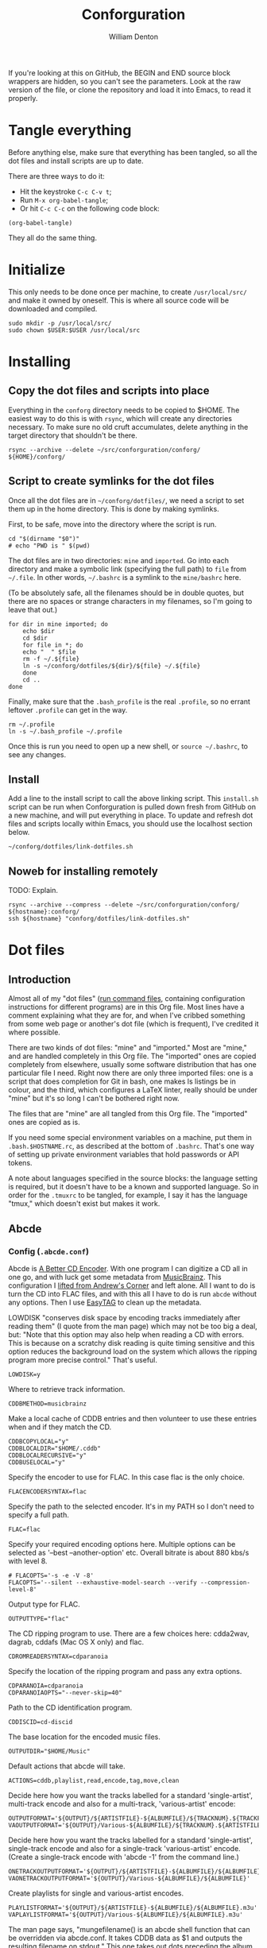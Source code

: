 #+TITLE: Conforguration
#+AUTHOR: William Denton
#+EMAIL: wtd@pobox.com

#+STARTUP: content entitiespretty inlineimages
#+OPTIONS: toc:nil ^:nil

# These variables are hardcoded now.  Could maybe abstract them out later.
# +PROPERTY: header-args :var script_dir="conforguration_scripts" :var dotfiles_dir="dotfiles"

If you're looking at this on GitHub, the BEGIN and END source block wrappers are hidden, so you can't see the parameters.  Look at the raw version of the file, or clone the repository and load it into Emacs, to read it properly.

* Tangle everything

Before anything else, make sure that everything has been tangled, so all the dot files and install scripts are up to date.

There are three ways to do it:

+ Hit the keystroke =C-c C-v t=;
+ Run =M-x org-babel-tangle=;
+ Or hit =C-c C-c= on the following code block:

#+begin_src elisp :results silent
(org-babel-tangle)
#+end_src
They all do the same thing.

* Initialize

This only needs to be done once per machine, to create =/usr/local/src/= and make it owned by oneself.  This is where all source code will be downloaded and compiled.

#+begin_src shell :tangle conforg/scripts/initialize.sh :shebang "#!/bin/bash"
sudo mkdir -p /usr/local/src/
sudo chown $USER:$USER /usr/local/src
#+end_src

* Installing

** Copy the dot files and scripts into place

Everything in the =conforg= directory needs to be copied to $HOME.  The easiest way to do this is with =rsync=, which will create any directories necessary.  To make sure no old cruft accumulates, delete anything in the target directory that shouldn't be there.

#+begin_src shell :tangle install/install.sh :shebang "#!/bin/bash"
rsync --archive --delete ~/src/conforguration/conforg/ ${HOME}/conforg/
#+end_src

#+RESULTS:

** Script to create symlinks for the dot files

Once all the dot files are in =~/conforg/dotfiles/=, we need a script to set them up in the home directory.  This is done by making symlinks.

First, to be safe, move into the directory where the script is run.

#+begin_src shell :tangle conforg/dotfiles/link-dotfiles.sh :shebang "#!/bin/bash" :eval no
cd "$(dirname "$0")"
# echo "PWD is " $(pwd)
#+end_src

The dot files are in two directories:  =mine= and =imported=.  Go into each directory and make a symbolic link (specifying the full path) to =file= from =~/.file=.  In other words, =~/.bashrc= is a symlink to the =mine/bashrc= here.

(To be absolutely safe, all the filenames should be in double quotes, but there are no spaces or strange characters in my filenames, so I'm going to leave that out.)

#+begin_src shell :tangle conforg/dotfiles/link-dotfiles.sh :shebang "#!/bin/bash" :eval no
for dir in mine imported; do
    echo $dir
    cd $dir
    for file in *; do
	echo "  " $file
	rm -f ~/.${file}
	ln -s ~/conforg/dotfiles/${dir}/${file} ~/.${file}
    done
    cd ..
done
#+end_src

Finally, make sure that the =.bash_profile= is the real =.profile=, so no errant leftover =.profile= can get in the way.

#+begin_src shell :tangle conforg/dotfiles/link-dotfiles.sh :shebang "#!/bin/bash" :eval no
rm ~/.profile
ln -s ~/.bash_profile ~/.profile
#+end_src

Once this is run you need to open up a new shell, or =source ~/.bashrc=, to see any changes.

** Install

Add a line to the install script to call the above linking script.  This =install.sh= script can be run when Conforguration is pulled down fresh from GitHub on a new machine, and will put everything in place.  To update and refresh dot files and scripts locally within Emacs, you should use the localhost section below.

#+begin_src shell :tangle install/install.sh
~/conforg/dotfiles/link-dotfiles.sh
#+end_src

** Noweb for installing remotely

TODO:  Explain.

#+NAME: install-conforg-remotely
#+begin_src shell
rsync --archive --compress --delete ~/src/conforguration/conforg/ ${hostname}:conforg/
ssh ${hostname} "conforg/dotfiles/link-dotfiles.sh"
#+end_src

* Dot files

** Introduction

Almost all of my "dot files" ([[https://en.wikipedia.org/wiki/Run_commands][run command files]], containing configuration instructions for different programs) are in this Org file.  Most lines have a comment explaining what they are for, and when I've cribbed something from some web page or another's dot file (which is frequent), I've credited it where possible.

There are two kinds of dot files: "mine" and "imported."  Most are "mine," and are handled completely in this Org file.  The "imported" ones are copied completely from elsewhere, usually some software distribution that has one particular file I need.  Right now there are only three imported files:  one is a script that does completion for Git in bash, one makes ls listings be in colour, and the third, which configures a LaTeX linter, really should be under "mine" but it's so long I can't be bothered right now.

The files that are "mine" are all tangled from this Org file.  The "imported" ones are copied as is.

If you need some special environment variables on a machine, put them in ~.bash.$HOSTNAME.rc~, as described at the bottom of ~.bashrc~.  That's one way of setting up private environment variables that hold passwords or API tokens.

A note about languages specified in the source blocks:  the language setting is required, but it doesn't have to be a known and supported language.  So in order for the =.tmuxrc= to be tangled, for example, I say it has the language "tmux," which doesn't exist but makes it work.

** Abcde

*** Config (=.abcde.conf=)
:PROPERTIES:
:header-args: :tangle conforg/dotfiles/mine/abcde.conf
:END:

Abcde is [[https://abcde.einval.com/wiki/][A Better CD Encoder]].  With one program I can digitize a CD all in one go, and with luck get some metadata from [[https://musicbrainz.org/][MusicBrainz]].  This configuration I [[https://www.andrews-corner.org/abcde/][lifted from Andrew's Corner]] and left alone.  All I want to do is turn the CD into FLAC files, and with this all I have to do is run =abcde= without any options.  Then I use [[https://wiki.gnome.org/Apps/EasyTAG][EasyTAG]] to clean up the metadata.

LOWDISK "conserves disk space by encoding tracks immediately after reading them" (I quote from the man page) which may not be too big a deal, but:  "Note that this option may also help when reading a CD with errors. This is because on a scratchy disk reading is quite timing sensitive and this option reduces the background load on the system which allows the ripping program more precise control."  That's useful.

#+begin_src abcde
LOWDISK=y
#+end_src

Where to retrieve track information.

#+begin_src abcde
CDDBMETHOD=musicbrainz
#+end_src

Make a local cache of CDDB entries and then volunteer to use these entries when and if they match the CD.

#+begin_src abcde
CDDBCOPYLOCAL="y"
CDDBLOCALDIR="$HOME/.cddb"
CDDBLOCALRECURSIVE="y"
CDDBUSELOCAL="y"
#+end_src

Specify the encoder to use for FLAC. In this case flac is the only choice.

#+begin_src abcde
FLACENCODERSYNTAX=flac
#+end_src

Specify the path to the selected encoder.  It's in my PATH so I don't need to specify a full path.

#+begin_src abcde
FLAC=flac
#+end_src

Specify your required encoding options here. Multiple options can be selected as '--best --another-option' etc. Overall bitrate is about 880 kbs/s with level 8.

#+begin_src abcde
# FLACOPTS='-s -e -V -8'
FLACOPTS='--silent --exhaustive-model-search --verify --compression-level-8'
#+end_src

Output type for FLAC.

#+begin_src abcde
OUTPUTTYPE="flac"
#+end_src

The CD ripping program to use. There are a few choices here: cdda2wav, dagrab, cddafs (Mac OS X only) and flac.

#+begin_src abcde
CDROMREADERSYNTAX=cdparanoia
#+end_src

Specify the location of the ripping program and pass any extra options.

#+begin_src abcde
CDPARANOIA=cdparanoia
CDPARANOIAOPTS="--never-skip=40"
#+end_src

Path to the CD identification program.

#+begin_src abcde
CDDISCID=cd-discid
#+end_src

The base location for the encoded music files.

#+begin_src abcde
OUTPUTDIR="$HOME/Music"
#+end_src

Default actions that abcde will take.

#+begin_src abcde
ACTIONS=cddb,playlist,read,encode,tag,move,clean
#+end_src

Decide here how you want the tracks labelled for a standard 'single-artist', multi-track encode and also for a multi-track, 'various-artist' encode:

#+begin_src abcde
OUTPUTFORMAT='${OUTPUT}/${ARTISTFILE}-${ALBUMFILE}/${TRACKNUM}.${TRACKFILE}'
VAOUTPUTFORMAT='${OUTPUT}/Various-${ALBUMFILE}/${TRACKNUM}.${ARTISTFILE}-${TRACKFILE}'
#+end_src

Decide here how you want the tracks labelled for a standard 'single-artist',  single-track encode and also for a single-track 'various-artist' encode.  (Create a single-track encode with 'abcde -1' from the command line.)

#+begin_src abcde
ONETRACKOUTPUTFORMAT='${OUTPUT}/${ARTISTFILE}-${ALBUMFILE}/${ALBUMFILE}'
VAONETRACKOUTPUTFORMAT='${OUTPUT}/Various-${ALBUMFILE}/${ALBUMFILE}'
#+end_src

Create playlists for single and various-artist encodes.

#+begin_src abcde
PLAYLISTFORMAT='${OUTPUT}/${ARTISTFILE}-${ALBUMFILE}/${ALBUMFILE}.m3u'
VAPLAYLISTFORMAT='${OUTPUT}/Various-${ALBUMFILE}/${ALBUMFILE}.m3u'
#+end_src

The man page says, "mungefilename() is an abcde shell function that can be overridden via abcde.conf. It takes CDDB data as $1 and outputs the resulting filename on stdout."  This one takes out dots preceding the album name, and removes other difficult characters.

#+begin_src abcde
mungefilename ()
{
  echo "$@" | sed -e 's/^\.*//' | tr -d ":><|*/\"'?[:cntrl:]"
}
#+end_src

Use two encoders simultaneously.

#+begin_src abcde
MAXPROCS=2
#+end_src

Number tracks as 01 and 02, not 1 and 2.

#+begin_src abcde
PADTRACKS=y
#+end_src

Make output more verbose.  Most verbose is 2.

#+begin_src abcde
EXTRAVERBOSE=1
#+end_src

Add a comment?  No.

#+begin_src abcde
COMMENT=""
#+end_src

Finally, eject the CD when done.

#+begin_src abcde
EJECTCD=y
#+end_src


** Bash

My shell is [[https://www.gnu.org/software/bash/][Bash]].  I've looked at other ones, and some do fancy impressive things, but my shell needs are fairly simple.

I've forgotten the intricacies of when a =.profile= is used and how interactive and non-interactive shells handle things differently, but what I have works for me.

*** Profile (=.bash_profile=)
:PROPERTIES:
:header-args: :tangle conforg/dotfiles/mine/bash_profile
:END:

First, I set [[https://www.gnu.org/software/gettext/manual/html_node/Locale-Environment-Variables.html#Locale-Environment-Variables][locale environment variables]] to say I want to use English, specifically Canadian English.

#+begin_src shell
export LANG=en_CA.UTF-8
export LC_ALL=en_CA.UTF-8
#+end_src

If these locales aren't available---perhaps because this is running on a new machine---then I need to run these to configure it.  This is only necessary once.

#+begin_src shell :tangle no
sudo locale-gen en_CA.UTF-8
sudo update-locale LANG=en_CA.UTF-8
#+end_src

Then the =.bashrc= is processed.

#+begin_src shell
source ~/.bashrc
#+end_src

There are some settings or commands (like calling =ssh-add= for a particular host) that I use on a particular machine, and this makes that possible.  If the machine is named =dartagnan=, put commands in =~/.profile.dartagnan= (similar to the =.bashrc=) for them just to be  run in login shells there.

#+begin_src shell
if [ -f ~/.profile."$HOSTNAME" ] ; then
    . ~/.profile.$HOSTNAME
fi
#+end_src

*** Config (=.bashrc=)
:PROPERTIES:
:header-args: :tangle conforg/dotfiles/mine/bashrc
:END:

**** File permissions

Set the default "user file-created mask" to 022, so that by default regular files are created 644 (=-rw-r--r--=) and executables 755 (=-rwxr-xr-x=)

#+begin_src shell
umask 022
#+end_src

**** Editing

My preferred editor is Emacs (of course) but I define these so that if someone pops up an editor it doesn't use vi.

#+begin_src shell
export EDITOR=nano
export VISUAL=nano
#+end_src

**** Web

The only thing I ever use that pays attention to =WWW_HOME= is lynx, I think, but [[https://duckduckgo.com/][DuckDuckGo]] is a good default first page to load if something is going to try.

#+begin_src shell
export WWW_HOME=https://duckduckgo.com/
#+end_src

**** History

Don't put duplicate lines or lines starting with space in the history.

#+begin_src shell
HISTCONTROL=ignoreboth
#+end_src

The commands listed here will be ignored by history.  If I run =cd= and then hit <up>, =cd= doesn't reappear.

#+begin_src shell
HISTIGNORE="cd:df:pwd:[bf]g:exit:history"
#+end_src

Set the number of commands to remember, and the file size of =.bash_history=.

#+begin_src shell
HISTSIZE=10000
HISTFILESIZE=1000000
#+end_src

Append to the history file, don't overwrite it.

#+begin_src shell
shopt -s histappend
#+end_src

Append and reload the history after each command, so the full history is available in all shells simultaneously.  But watch out!  If I'm being active in different shells at the same time then I need to be careful about which command reappears with <up>.

#+begin_src shell
PROMPT_COMMAND="history -a; history -n"
#+end_src

**** Terminals

Check the terminal window size after each command and, if necessary, update the values of LINES and COLUMNS.

#+begin_src shell
shopt -s checkwinsize
#+end_src

Puts wtd@hostname (or whatever) in the title bar of the terminal window.  For it to change when you login to another machine, it needs to be in your =.bashrc= there too.  Very handy when using tabs.

#+begin_src shell
if [ "$TERM" = 'xterm' ] || [ "$TERM" = 'rxvt' ] || [ "$TERM" = 'xterm-256color' ]
then
    export PROMPT_COMMAND='echo -ne "\033]2;"`whoami`@`hostname -s`"\007"'
fi
#+end_src

**** Solarized theme

Apply a [[https://ethanschoonover.com/solarized/][Solarized]] theme to color ls listings.  Taken from [[https://github.com/seebi/dircolors-solarized][dircolors-solarized]].  I'm using =dircolors.ansi-dark=.

#+begin_src shell
if command -v dircolors > /dev/null 2>&1
then
    eval "$(dircolors ~/.dircolors.ansi-dark)"
fi
#+end_src
# Also use solarized theme in GNOME terminal
# See https://github.com/sigurdga/gnome-terminal-colors-solarized

**** Prompt

The [[https://xta.github.io/HalloweenBash/][Bash Profile Generator]] is very useful here.  For colours, see also [[https://tldp.org/HOWTO/Bash-Prompt-HOWTO/x329.html][the colours section]] from this ancient [[https://tldp.org/HOWTO/Bash-Prompt-HOWTO/][Bash Prompt HOWTO]].

First, set a bunch of colours, some of which I don't use.

#+begin_src shell
RED="\[\033[0;31m\]"
# LIGHT_RED="\[\033[1;31m\]"
# YELLOW="\[\033[1;33m\]"
GREEN="\[\033[0;32m\]"
# LIGHT_GREEN="\[\033[1;32m\]"
# CYAN="\[\033[0;36m\]"
# LIGHT_CYAN="\[\033[1;36m\]"
BLUE="\[\033[0;34m\]"
# LIGHT_BLUE="\[\033[1;34m\]"
PURPLE="\[\033[0;35m\]"
OCHRE="\e[38;2;204;119;34m\]" ## RGB (204, 119, 34), see https://stackoverflow.com/a/26665998

# WHITE='\e[0;37m'
# LIGHT_GRAY="\[\033[0;37m\]"
# GRAY="\[\033[1;30m\]"
# BLACK="\[\033[0;30m\]"

NO_COLOUR="\[\033[0m\]"
#+end_src

I use a blue prompt on my home machine(s), green on my hosted shell server, and red elsewhere.

#+begin_src shell
case $HOSTNAME in
    marcus)
	PROMPT_COLOUR=$BLUE
	;;
    shell3)
	PROMPT_COLOUR=$GREEN
	;;
    ochre)
	PROMPT_COLOUR=$OCHRE
	;;
    ,*)
	PROMPT_COLOUR=$RED
esac
#+end_src

Root is purple.

#+begin_src shell
if [[ ${EUID} == 0 ]] ; then
    PROMPT_COLOUR=$PURPLE
fi
#+end_src

Now I can define the actual prompt.  Note that =\$= is # if root, $ otherwise; it needs to be escaped.

First a prompt I don't use, but it's good to keep as a reference.

#+begin_example
┌─[07:47 PM]─[wtd@marcus:~]
└─> $
#+end_example

#+begin_src shell :tangle no
export PS1="\342\224\214\342\224\200[\@]\342\224\200[\u@\h:\w]\n\342\224\224\342\224\200> \\$ "
#+end_example

Then the prompt I was using until I move this into Org.

#+begin_example
┌─[marcus]─[~/src/conforguration/dotfiles]
└─> $
#+end_example

#+begin_src shell :tangle no
PS1="\342\224\214\342\224\200[\h]\342\224\200[\w]\n\342\224\224\342\224\200> \\$ "
#+end_src

I simplified it a bit and discovered I can use Unicode characters instead of those ugly escape characters!

#+begin_example
┌─[marcus]─[~/src/conforguration/dotfiles]
└─$
#+end_example

#+begin_src shell
PROMPT="┌─[\h]─[\w]\n└─\\$ "
#+end_src

Set the prompt to be the colour I want.

#+begin_src shell
PS1="${PROMPT_COLOUR}${PROMPT}${NO_COLOUR}"
#+end_src

Glue the prompt to always go to the first column ([[https://jonisalonen.com/2012/your-bash-prompt-needs-this/][source]]).

#+begin_src shell
PS1="\[\033[G\]$PS1"
#+end_src

If I'm in a dumb terminal (when does that happen?) then use a very basic prompt.

#+begin_src shell
if [[ "$TERM" == "dumb" ]] ; then
    PS1="$ "
fi
#+end_src

Do I ever see a secondary prompt?  I'm not sure.

#+begin_src shell
PS2="${PROMPT_COLOUR}\342\224\224> ${NO_COLOUR}"
#+end_src

**** Key remapping

I used to need to remap some keys on my Lenovo X240, but whatever the problem was, I figured it out some other way, so this isn't needed.

#+begin_src shell :tangle no
if [ -f ~/.Xmodmap ]; then
    xmodmap ~/.Xmodmap
fi
#+end_src

**** Command aliases

Use colours when grepping.

#+begin_src shell
export GREP_COLORS='mt=1;37;44'
alias grep='grep --color=auto'
#+end_src

Call up LibreOffice with just =o file=.

#+begin_src shell
alias o='libreoffice'
#+end_src

Open up [[https://alpine.x10host.com/][Alpine]] and go right to the inbox.

#+begin_src shell
alias pi='alpine -i'
#+end_src

Be polite.

#+begin_src shell
alias please='sudo'
#+end_src

In case =rm -i= is set system-wide.

#+begin_src shell
alias rm="rm"
#+end_src

Always preserve timestamps when using =scp=.

#+begin_src shell
alias scp="scp -p"
#+end_src

Get the weather with [[https://github.com/chubin/wttr.in][wttr.in]].

#+begin_src shell
alias ww="curl https://wttr.in/yyz"
#+end_src

Open any file in the default application with just =x file=.

#+begin_src shell
alias x='xdg-open'
#+end_src

Don't show snaps in =df= listings.  They use a particular file system, which can be excluded.

#+begin_src shell
alias df='df -x "squashfs"'
#+end_src

**** ls

Count in proper kilobytes.

#+begin_src shell
export BLOCKSIZE=1024
#+end_src

Generally I'm on Linux machines, but if I'm on a FreeBSD box it has a different ls with different options, so I need to use a different alias to get colours.

On the Linux boxes:

+ classify: "append indicator (one of */=>@|) to entries" (to indicate directories, symlinks, etc.)
+ color: make the output in color (always)
+ quoting-style: show filenames as they are, so =File One.txt=, not ='File One.txt'= or =File\ One.txt=.  I'll put things in quotes if needed.

#+begin_src shell
if [[ $(uname) == "FreeBSD" ]] ; then
    alias ls='ls -F -G'
else # Presumably Linux
    alias ls='ls --classify --color --quoting-style=literal'
fi
#+end_src

Various short forms so I never have to actually type both letters of =ls=.

#+begin_src shell
alias l='ls'
alias la='l --all'
alias ll='l -l'
alias lla='l -l --all'
alias lsort='l -l -S --reverse'
#+end_src

**** w

Make =w= columns wider (very useful for hostnames).

#+begin_src shell
export PROCPS_FROMLEN=40
export PROCPS_USERLEN=12
#+end_src

**** More or less

I always want to use =less=, but I'm used to typing =more=.

#+begin_src shell
alias more='less'
alias mroe='more'
export PAGER=less
#+end_src

There is no =.lessrc=, so settings go in the =LESS= environment variable.  ([[https://www.topbug.net/blog/2016/09/27/make-gnu-less-more-powerful/][Source]].)

+ quit-if-one-screen:  if it all fits on screen, just show it and quit
+ ignore-case:  search are case-insensitive unless a capital letter is used
+ status-column:  show matches or where paging happened
+ LONG_PROMPT:  more verbose prompt
+ RAW-CONTROL-CHARS:  pass through raw ANSI colour escape sequences so colourizing can work
+ HILITE-UNREAD:  indicate first unread line after scrolling
+ tabs=4:  show a tab as four spaces
+ no-init:  don't clear screen after exiting; quit-if-one-screen needs this to be set
+ window=-4:  scroll by window size minus 4 lines, so there's overlap when scrolling

Pass through raw ANSI colour escape sequences.  In other words, make colourizing work.

#+begin_src shell
export LESS='--quit-if-one-screen --ignore-case --status-column --LONG-PROMPT --RAW-CONTROL-CHARS --HILITE-UNREAD --tabs=4 --no-init --window=-4'
#+end_src

=Lessfile= lets =less= open up tarred and gzipped files and so on and show what's inside.  If it's not installed, fall back to a script I wrote myself (see Lessfilter section below).

#+begin_src shell
if command -v lessfile > /dev/null 2>&1; then
    eval "$(lessfile)"
    # This sets LESSOPEN and will pick up on ~/.lessfilter.
else
    # Fall back to do the best we can.
    export LESSOPEN="| ~/.lessfilter %s"
fi
#+end_src

If any syntax highlighters are available, use them.  =Pygmentize= does more, but =source-highlight= is still good.

#+begin_src shell
if command -v pygmentize > /dev/null 2>&1; then
    export LESSCOLOURIZER="pygmentize -f terminal"
elif command -v source-highlight > /dev/null 2>&1; then
    export LESSCOLOURIZER="source-highlight --failsafe --infer-lang -f esc --style-file=esc.style -i"
fi
#+end_src

**** Small functions and helpers

Pretty-print directory tree.  I never use this, but it could be useful as a reference.

#+begin_src shell
function tree() {
    find "${1:-.}" -type d -print | sed -e 's:[ ]*/:|____:g;s:____|: |:g'
}
#+end_src

Set an "alert" alias for long running commands.  Use like this: =sleep 10; alert=.

#+begin_src shell
alias alert='notify-send --urgency=low -i "$([ $? = 0 ] && echo terminal || echo error)" "$(history|tail -n1|sed -e '\''s/^\s*[0-9]\+\s*//;s/[;&|]\s*alert$//'\'')"'
#+end_src

Swap file $1 with $2.

#+begin_src shell
function swap() {
    local TMPFILE=tmp.$$
    mv "$1" $TMPFILE
    mv "$2" "$1"
    mv $TMPFILE "$2"
}
#+end_src

Handy way to watch a file grow

#+begin_src shell
function monitor() {
    while true ; do
	clear
	tail "$1"
	sleep 10
    done
}
#+end_src

"| order" is very handy for counting duplicated lines in a file or listing.

#+begin_src shell
function order() {
    sort | uniq -c | sort -rn
}
#+end_src

Wipe all metadata from one or more images.

#+begin_src shell
function imagewipe() {
    for FILE in "$@"; do
	exiftool -all= "$FILE"
    done
}
#+end_src

Wipe all metadata from one or more PDFs.

#+begin_src shell
function pdfwipe() {
    for FILE in "$@"; do
	exiftool -all= "$FILE"
	qpdf --linearize --replace-input "$FILE"
    done
}
#+end_src

Sum a list of numbers.

#+begin_src shell
function colsum {
    paste -s -d+ | bc --
}
#+end_src

#+begin_example
$ (echo 1; echo 3; echo 5) | colsum
9
#+end_example

Copy files from somewhere to here, preserving all metadata (timestamp and such) as is.

#+begin_src shell
function get {
    rsync --archive --progress --human-readable "$@" .
}
#+end_src

**** Completions

Git.  Can be found as part of Git source.

#+begin_src shell
source ~/.git-completion.bash
#+end_src

Bash.  Requires bash-completion package.

#+begin_src shell
if [ -f /etc/bash_completion ] && ! shopt -oq posix; then
    source /etc/bash_completion
fi
#+end_src

**** PATH

Here I build up the PATH bit by bit.  Put =/usr/local/bin= first (ahead of whatever is inherited from the system setting).

#+begin_src shell
PATH=/usr/local/bin:$PATH
#+end_src

Make sure the rootly paths are there.

#+begin_src shell
PATH=$PATH:/sbin:/usr/sbin:/usr/local/sbin
#+end_src

Emacs is run from source in =/usr/local/src/emacs=.

#+begin_src shell
PATH=/usr/local/src/emacs/src:$PATH
alias emacsclient="/usr/local/src/emacs/lib-src/emacsclient"
alias e="emacsclient --no-wait"
#+end_src

I run R from source in =/usr/local/src/R=.

#+begin_src shell
if [ -f /usr/local/src/R/R ] ; then
    PATH=/usr/local/src/R:$PATH
fi
#+end_src

Zotero needs to be [[https://www.zotero.org/support/installation][installed]] by hand.

#+begin_src shell
alias zotero="/usr/local/src/zotero/Zotero_linux-x86_64/zotero"
#+end_src

I put ircii's irc in ~/.irc/.

#+begin_src shell
PATH=$PATH:~/.irc/
#+end_src

Ruby: I use [[https://github.com/rbenv/rbenv][rbenv]] to handle Ruby.  If rbenv isn't there, it will default to the system Ruby.

#+begin_src shell
if [ -d ~/.rbenv/ ] ; then
    PATH=$HOME/.rbenv/bin:$PATH
    eval "$(rbenv init -)"
fi
#+end_src

Go (=go help gopath=).

#+begin_src shell
export GOPATH=~/.gopath
PATH=$PATH:$GOPATH/bin/
#+end_src

Pip (from Python).

#+begin_src shell
PATH=$PATH:~/.local/bin/
#+end_src

Rust.

#+begin_src shell
PATH=$PATH:~/.cargo/bin/
#+end_src

My own scripts, and finally, the current directory.

#+begin_src shell
PATH=$PATH:~/bin/:.
#+end_src

**** Local settings

There are some settings that I want just on a particular machine, and this makes that possible.  If the machine is named =dartagnan=, put machine-specific environment variables and settings in =~/.bash.dartagnan.rc=.

#+begin_src shell
if [ -f ~/.bash."$HOSTNAME".rc ] ; then
    . ~/.bash.$HOSTNAME.rc
fi
#+end_src

*** Dircolors (=dircolors.ansi-dark=) (imported)

https://github.com/seebi/dircolors-solarized/blob/master/dircolors.ansi-dark

"Solarized Color Theme for GNU ls (as setup by GNU dircolors)"

https://github.com/seebi/dircolors-solarized

Raw source:  [[https://raw.githubusercontent.com/seebi/dircolors-solarized/master/dircolors.ansi-dark][dircolors.ansi-dark]].

Imported copy: [[file:conforg/dotfiles/imported/dircolors.ansi-dark][conforg/dotfiles/imported/dircolors.ansi-dark]].

*** Logout (=.bash_logout=)
:PROPERTIES:
:header-args: :tangle conforg/dotfiles/mine/bash_logout
:END:

"When an interactive login shell exits, or a non-interactive login shell executes the exit builtin command, bash reads and executes commands
from the file =~/.bash_logout=, if it exists," says the =bash= man page.

The only command I have here is one I pasted in from I don't know where.  It clears the console when I log out, for privacy.  It's been years since I logged in through a console to run X, but who knows.

=SHLVL= is "incremented by one each time an instance of =bash= is started," so this runs if the shell being exited is not a sub-shell of another.

#+begin_src shell
if [ "$SHLVL" = 1 ]; then
    [ -x /usr/bin/clear_console ] && /usr/bin/clear_console -q
fi
#+end_src


** Git

*** Completion (imported)

https://github.com/git/git/blob/master/contrib/completion/git-completion.bash

*** Config (=.gitconfig=)
:PROPERTIES:
:header-args: :tangle conforg/dotfiles/mine/gitconfig
:END:

TODO:  Expand on what all this means.  Find a better way to handle the editor for cases where I'm on a remote server without Emacs running.

#+begin_src gitconfig
[include]
	path = ~/.gitconfig.local
[color]
	ui = auto
	pager = true
[column]
	ui = auto
[core]
	editor = emacsclient
[user]
	name = William Denton
	email = wtd@pobox.com
[push]
	default = current
[init]
  defaultBranch = main
[alias]
	hist = log --graph --abbrev-commit --decorate --date=relative --format=format:'%C(bold blue)%h%C(reset) - %C(bold green)(%ar)%C(reset) %C(white)%s%C(reset) %C(dim white)- %an%C(reset)%C(bold yellow)%d%C(reset)' --all
#+end_src

** LaTeX

*** ChkTeX (=.chktexrc=) (imported)

[[https://www.nongnu.org/chktex/][ChkTex]] is linter for LaTeX.  I think it complained about not having a configuration file when I first ran it, so I copied the default.

TODO:  did i tweak anything?  investigate.  for now, since it's so long and complicated, just leave it here.

Raw source: [[http://git.savannah.nongnu.org/cgit/chktex.git/plain/chktex/chktexrc][chktexrc]].

Imported copy: [[file:conforg/dotfiles/imported/chktexrc][conforg/dotfiles/imported/chktexrc]].

** Less

*** Lessfilter (=.lessfilter=)
:PROPERTIES:
:header-args: :tangle conforg/dotfiles/mine/lessfilter :shebang "#!/bin/bash"
:END:

See [[*More or less][More or less]] above for where this fits in to the =less= configuration.  This short script enables pre-processing of files before =less= displays them, which allows syntax highlighting and even extracting text from PDFs.  It's pretty amazing when you can run =less foo.pdf= and see what's in the PDF as plain text.

There are some requirements for this to work:

+ [[https://pygments.org/][Pygments]] (see what it can handle with =pygmentize -L lexers=)
+ [[https://www.gnu.org/software/src-highlite/][GNU source-highlight]]
+ [[https://poppler.freedesktop.org/][Poppler]] (for =pdftotext=)

To install them on Ubuntu, run this:

#+begin_src shell :tangle no
sudo apt install python-pygments source-highlight poppler-utils
#+end_src

=LESSCOLOURIZER= is defined in =.bashrc=.  It will be either =pygmentize= (preferred) or =source-highlight= (fallback, if it's installed).  Whichever is available, use it for everything except PDFs, where we use =pdftotext=.

This case statement defines which program handles which file types.  Pygmentize can handle many more than are here; this is just the ones I want.  My =.bashrc= doesn't get processed correctly, maybe because of escape sequences, so I left it out.

#+begin_src shell
if [ -v LESSCOLOURIZER ]; then
    case "$1" in
	.bash_|*.bat|*.bib|*.c|Changelog|*.diff|Gemfile|*.gemspec|*.h|*.html|*.ini|*.js|*.json|*.jsonld|\
	    Makefile|*.md|*.patch|*.php|*.pl|*.pm|*.py|Rakefile|*.rake|*.rb|*.R|*.Rprofile|*.rss|*.sh|*.sql|*.xsl|*.tex|*.toc|*.yaml|*.yml)
	    $LESSCOLOURIZER "$1" ;;
	,*.pdf)
	    if command -v pdftotext > /dev/null 2>&1 ; then pdftotext -layout "$1" -
	    else echo "No pdftotext available; try installing poppler-utils"; fi ;;
	,*)
	    # Pass through to lessfile
	    exit 1
    esac;
fi
#+end_src

Finally, if =LESSCOLOURIZER= is not set, hand off to =lessfile=.

#+begin_src shell
exit 1
#+end_src

** Nano

*** Config (=.nanorc=)
:PROPERTIES:
:header-args: :tangle conforg/dotfiles/mine/nanorc
:END:

#+begin_src nano
set fill -8
set nonewlines
set nowrap
set softwrap
set suspend
#+end_src

** R

[[https://www.r-project.org/][R]]'s web site says it "is a free software environment for statistical computing and graphics," which doesn't adequately describe how awesome it is.  I mainly use R through Emacs, but there are some settings that apply just to how R works that I want defined however R is run.

*** Rprofile (=.Rprofile=)
:PROPERTIES:
:header-args: :tangle conforg/dotfiles/mine/Rprofile
:END:

See also [[https://stackoverflow.com/q/1189759/854346][Expert R users, what's in your .Rprofile?]] from Stack Overflow.

First, hard code a nearby (to me) repo for [[https://cran.r-project.org/][CRAN]] packages.

TODO:  The mirror is also used in [[file:~/src/conforguration/conforguration.org::*Setup: R][Setup: R]] ... maybe I could put it into a bash environment variable in one place and get all the mentions from there?

#+begin_src R
r <- getOption("repos")
r["CRAN"] <- c("https://mirror.csclub.uwaterloo.ca/CRAN/")
options(repos = r)
rm(r)
#+end_src

I don't need to keep histories of everything.  I used to log everything to history files but never looked at them and discovered after a while that the directory was filled with 0-byte files.  I'll leave in the command to do that in case it's useful again one day.

#+begin_src R
Sys.setenv(R_HISTSIZE = '0')
## sink(file = paste('~/R/history/r-log-', strftime(Sys.time(), '%F %H:%M:%OS9'), sep = ''), split=T)
#+end_src

Should R automatically convert strings to factor variables in a data.frame?  No!  This is the default in 4.0 and up, but I'll leave it in for now.

#+begin_src R
options(stringsAsFactors = FALSE)
#+end_src

Override =q()= to not save by default.  Same as saying =q("no")=.

#+begin_src R
q <- function (save="no", ...) {
    quit(save=save, ...)
}
#+end_src

No menu popups:  use the console.

#+begin_src R
options(menu.graphics = FALSE)
#+end_src

Tab completion on =library()= and =require()=.

#+begin_src R
utils::rc.settings(ipck = TRUE)
#+end_src

Set the prompt?  I used to use a fancy "ℝ", but now just the default simple ">".  But I'll leave this here in case I want to go back.

#+begin_src R
## options(prompt="ℝ> ")
#+end_src

** Ruby

*** Gems (=.gemrc=)
:PROPERTIES:
:header-args: :tangle conforg/dotfiles/mine/gemrc
:END:

#+begin_src yaml
---
:verbose: true
:benchmark: false
:bulk_threshold: 1000
:update_sources: true
:backtrace: false
gem: --no-document
#+end_src

*** Pry (=.pryrc=)
:PROPERTIES:
:header-args: :tangle conforg/dotfiles/mine/pryrc
:END:

[[https://pry.github.io/][Pry]] "is a powerful alternative to the standard IRB shell for Ruby. It features syntax highlighting, a flexible plugin architecture, runtime invocation and source and documentation browsing."  See also the [[https://github.com/pry/pry/wiki/Pry-rc][pryrc documentation]].

The only setting here is to hook in [[https://github.com/awesome-print/awesome_print][awesome_print]] so that by default everything is nicely pretty-printed.

#+begin_src ruby
require "awesome_print"
AwesomePrint.pry!
#+end_src

*** Rubocop (=.rubocop.yml=)
:PROPERTIES:
:header-args: :tangle conforg/dotfiles/mine/rubocop.yml
:END:

[[https://github.com/rubocop/rubocop/][Rubocop]] "is a Ruby static code analyzer (a.k.a. linter) and code formatter."

I prefer using "double quotes" when quoting.  Everything else I leave as is.  When needed I can turn off a warning in the code itself.

#+begin_src yaml
Style/StringLiterals:
  EnforcedStyle: double_quotes
  SupportedStyles:
    - single_quotes
    - double_quotes

AllCops:
  NewCops: enable
#+end_src


** Signature

*** Personal (=.signature=)
:PROPERTIES:
:header-args: :tangle conforg/dotfiles/mine/signature
:END:

This is my personal sig.

#+begin_src text
--
William Denton
https://www.miskatonic.org/
Librarian, artist and licensed private investigator.
Toronto, Canada
#+end_src

*** Work (=.signature.work=)
:PROPERTIES:
:header-args: :tangle conforg/dotfiles/mine/signature.work
:END:

This is the sig I use at work.

#+begin_src text
William Denton <wdenton@yorku.ca> (he/him)
Associate Librarian: Scholarly Analytics / Mathematics & Statistics
York University (Toronto, Canada) https://www.library.yorku.ca/
#+end_src


** Tmux

*** Config (=.tmux.conf=)
:PROPERTIES:
:header-args: :tangle conforg/dotfiles/mine/tmux.conf
:END:

Start window numbering at 1.

#+begin_src tmux
set -g base-index 1
#+end_src

Status bar formatting.

#+begin_src tmux
set -g status-left-length 20
set -g status-left ""
set -g status-right "[Session: #S]"
set -g status-justify centre
#+end_src

Colours, taken from [[https://github.com/seebi/tmux-colors-solarized][tmux-colors-solarized]].  First, set the terminal type.

#+begin_src tmux
set -g default-terminal "screen-256color"
#+end_src

Default statusbar colors.

#+begin_src tmux
set-option -g status-bg black
set-option -g status-fg yellow
#+end_src

Pane number display.

#+begin_src tmux
set-option -g display-panes-active-colour blue
set-option -g display-panes-colour brightred
#+end_src

Clock.

#+begin_src tmux
set-window-option -g clock-mode-colour green
#+end_src
Bell.

#+begin_src tmux
set-window-option -g window-status-bell-style fg=black,bg=red
#+end_src

** X

*** XCompose (=.XCompose=)
:PROPERTIES:
:header-args: :tangle conforg/dotfiles/mine/XCompose
:END:

This allows the Compose key (for me Left-Ctrl, because I use CapLock as the Control key) to be used in Emacs.

#+begin_src XCompose
include "%L"
#+end_src

(See also this [[https://github.com/kragen/xcompose][xcompose]] project at GitHub that has a massive .XCompose file with and an enormous set of key combinations.  More than I need right now, but maybe one day.)

*** Xmodmap (=.xmodmaprc=)
:PROPERTIES:
:header-args: :tangle conforg/dotfiles/mine/xmodmaprc
:END:

Do I actually need this?  I'm not loading it in.  Is it being caught automatically?

TODO:  Try disabling it and see what happens.

#+begin_src xmodmap
keysym Home = Insert
keysym End = Insert
#+end_src

* Emacs

** Requirements

You can't build anything from source without making sure all the necessary utilities and libraries are there first.  Once done, this will never need to be run again.  (Unless the version of GCC changes, in which case a new =libgccjit-xx-dev= will be needed.  Check the current version with =gcc --version=.)  These requirements go beyond the bare minimum in order to make native compilation work (on Ubuntu 22.04).

#+begin_src shell :tangle conforg/scripts/emacs-install-requirements.sh :shebang "#!/bin/bash"
sudo apt-get build-dep emacs
sudo apt-get install libjansson-dev valgrind fonts-firacode libgccjit0 libgccjit-11-dev libgtk-3-dev
## On Linux Mint, at least, these are not installed when the above is done.  Curious.
## On other systems, it can't hurt.
sudo apt-get install texinfo libxpm-dev libjpeg-dev libgif-dev libtiff-dev libtinfo-dev
#+end_src

** Install for personal use

First get the source for Emacs and compile it.

#+begin_src shell :tangle conforg/scripts/emacs-install-personal.sh :shebang "#!/bin/bash"
cd /usr/local/src/
git clone https://git.savannah.gnu.org/git/emacs.git
cd emacs
./autogen.sh
./configure --with-pgtk && make -j 8
#+end_src

Then do the same for Org.

#+begin_src shell :tangle conforg/scripts/emacs-install-personal.sh :shebang "#!/bin/bash"
cd /usr/local/src/
git clone https://git.savannah.gnu.org/git/emacs/org-mode.git
cd org-mode
make autoloads
make
#+end_src

Finally, get my Emacs configuration (which is not here in Conforguration).  It will be cloned into =~/.emacs.d/=.  (Requires a GitHub account when done this way.)

#+begin_src shell :tangle conforg/scripts/emacs-install-personal.sh :shebang "#!/bin/bash"
cd
git clone git@github.com:wdenton/.emacs.d.git
# Or if you don't want to use a GitHub account:
# git clone https://github.com/wdenton/.emacs.d.git
echo "Now run emacs, and say no when asked about a location for abbrev_defs."
#+end_src

Running ~emacs~ the first time will download and install all the packages needed, but some setting about =abbrevs= is misordered so it will ask a question it doesn't need to ask.  Saying no makes everything work.

It's probably best to quit Emacs and restart after this, but you don't actually need to.

** Update

This is a simple script that pulls down the updated source for Emacs and Org and compiles them.  If something goes wrong with the Emacs compile you might need to do =make clean= or =make distclean= or =make extraclean= and then try again.

If there are compilation problems then running =make maintainer-clean= in the Emacs source directory will probably fix it by resetting everything.

#+begin_src shell :tangle conforg/scripts/emacs-update.sh :shebang "#!/bin/bash"
cd /usr/local/src/emacs/
git pull
./configure --with-json --with-pgtk && make -j 8
cd ../org-mode/
make -j 8 update
#+end_src

#+begin_src shell :tangle conforg/scripts/emacs-update-aot.sh :shebang "#!/bin/bash"
cd /usr/local/src/emacs/
git pull
./configure --with-json --with-pgtk --with-native-compilation=aot && make -j 8
cd ../org-mode/
make -j 8 update
#+end_src

* R

For running a personal version of R, ~PATH~ needs to include ~/usr/local/src/R~, but my bashrc will set that up if it's there.

Change the version number as needed, then tangle and run the install script again.

#+NAME: R_VERSION
| 4.2.2 |

** Requirements

The first line of requirements may be needed for R 3.3.  The ~topicmodels~ package requires the GNU Scientific Library.  Once done, this doesn't need to be run again.  Sync and run the script on machines as necessary.

#+begin_src shell :tangle conforg/scripts/r-install-requirements.sh :shebang "#!/bin/bash"
sudo apt install libbz2-dev liblzma-dev libxml2-dev libpcre2-dev libpcre3-dev fonts-inconsolata
sudo apt install xorg-dev gfortran libreadline-dev libcurl4-openssl-dev libssl-dev libgsl-dev curl libcurl4-openssl-dev libudunits2-dev libgdal-dev
sudo apt build-dep r-base
mkdir -p ~/R/history/
mkdir -p ~/.R/lintr_cache/
mkdir -p /usr/local/src/R
#+end_src

** Noweb setup

Whether R is being installed system-wide or just for personal use, this code will be run.

#+begin_src :shell :noweb-ref r_source_code_present_and_compiled
cd $(dirname "$0")
SCRIPTS_DIR=$(pwd)
MIRROR="https://mirror.csclub.uwaterloo.ca/CRAN/"
cd /usr/local/src/R
#+end_src

If the source has been untarred already, wipe that directory because we want to start fresh.

#+begin_src :shell :noweb-ref r_source_code_present_and_compiled
if [ -d "/usr/local/src/R/R-${R_VERSION}" ]; then
  echo "Removing old source directory ..."
  rm -r R-${R_VERSION}
fi
#+end_src

If the source tarball is there, use it, otherwise download.  The =R_MAJOR= variable is there because we need to know the major version number, so we can get to e.g. base/R-4 to download 4.0.4.

#+begin_src :shell :noweb-ref r_source_code_present_and_compiled
if ! [ -f "R-${R_VERSION}.tar.gz" ]; then
  echo "Downloading R-${R_VERSION} tarball ..."
  R_MAJOR=${R_VERSION:0:1}
  curl -O $MIRROR/src/base/R-${R_MAJOR}/R-${R_VERSION}.tar.gz
else
  echo "Using existing R-${R_VERSION} tarball ..."
fi
#+end_src

Now uncompress, configure and compile.  This could take a while.

#+begin_src :shell :noweb-ref r_source_code_present_and_compiled
echo "Uncompressing ..."
tar xzvf R-$R_VERSION.tar.gz

echo "Compiling ..."
cd R-$R_VERSION
./configure --enable-R-shlib
make && make check
#+end_src

** Install for personal use

Here we set up symlinks to point to the ~R~ and ~Rscript~ executables, then source ~.bashrc~ to refresh ~$PATH~ to notice them and put that ~Rscript~ first, which makes the package installation work.

First, get R downloaded and compiled.

#+begin_src shell :tangle conforg/scripts/r-install-personal.sh :shebang "#!/bin/bash" :noweb yes :var R_VERSION=R_VERSION
<<r_source_code_present_and_compiled>>
#+end_src

Next, set up the aliases for it in =/usr/local/src/R/=.  To be sure they work, reload bash to pick up on the PATH.

#+begin_src shell :tangle conforg/scripts/r-install-personal.sh :shebang "#!/bin/bash" :noweb yes :var R_VERSION=R_VERSION
cd /usr/local/src/R/
rm -f R Rscript
ln -s R-${R_VERSION}/bin/R R
ln -s R-${R_VERSION}/bin/Rscript Rscript

source ~/.bashrc
#+end_src

Finally, install the packages.

#+begin_src shell :tangle conforg/scripts/r-install-personal.sh :shebang "#!/bin/bash" :noweb yes :var R_VERSION=R_VERSION
cd $SCRIPTS_DIR
./r-install-packages.sh
#+end_src

** Install system-wide

R packages need to be installed in a full root login.  There's probably a way to do this with ~sudo -i~, but I can't figure it out, so I do it this convoluted way.  It works, but if there's a better way, please let me know.  Here we become root, then get back to the directory where the package installation script is so we can run it.

#+begin_src shell :tangle conforg/scripts/r-install-system.sh :shebang "#!/bin/bash" :noweb yes :var R_VERSION=R_VERSION
<<r_source_code_present_and_compiled>>
sudo make install

sudo su - -c "cd $SCRIPTS_DIR; ./r-install-packages.sh"
#+end_src

** Packages

There are quite a few R packages I want installed by default, including of course the [[https://www.tidyverse.org/][Tidyverse]], which I greatly admire.  The packages are all in this next table.  Add to (and resort) as needed.

# TODO: Catch any errors that come up when installing the packages, and bail out with a warning.
# The problem could be that a dependency is missing (for example for GIS packages, which use
# programs and libraries installed on the system)
# See "How do I make install.packages return an error if an R package cannot be installed?" (https://stackoverflow.com/q/26244530)

#+NAME: r_packages
| RCurl         |
| RSQLite       |
| arules        |
| arulesViz     |
| cluster       |
| devtools      |
| docopt        |
| flexdashboard |
| fpc           |
| fs            |
| geonames      |
| geosphere     |
| ggrepel       |
| ggridges      |
| ggvis         |
| hms           |
| igraph        |
| knitr         |
| lintr         |
| lubridate     |
| mapproj       |
| maps          |
| maptools      |
| osmdata       |
| readODS       |
| readxl        |
| remotes       |
| rgeos         |
| roxygen2      |
| seriation     |
| sf            |
| shiny         |
| skimr         |
| testthat      |
| tidyverse     |
| tm            |
| topicmodels   |
| usethis       |
| xlsx          |

Now we need to transform that list into some shell commands.  First, we're going to turn the list into a shell variable, =package_list=, with a neat [[https://stackoverflow.com/a/9429887/854346][array join tip]] I saw on Stack Overflow.  This code block sets up the variable in another code block.  (Make sure the name =packages-list-variable= is set or the noweb tangling won't work.)

#+begin_src shell :results output :var pkgs=r_packages :results code
echo -n 'package_list="'
IFS=" " ; echo -n "${pkgs[*]}"
echo -n '"'
#+end_src

#+NAME: packages-list-variable
#+RESULTS:
#+begin_src shell
package_list="RCurl arules arulesViz cluster devtools docopt flexdashboard fpc fs geonames geosphere ggrepel ggridges ggvis hms igraph knitr lintr lubridate mapproj maps maptools osmdata readODS readxl remotes rgeos roxygen2 seriation sf shiny skimr testthat tidyverse tm topicmodels usethis xlsx"
#+end_src

And the above code block is included in the one below with noweb.

#+begin_src shell :tangle conforg/scripts/r-install-packages.sh :shebang "#!/bin/bash" :noweb yes
<<packages-list-variable>>
for pkg in $package_list
do
    Rscript --vanilla -e "install.packages('$pkg', repos=c('https://mirror.csclub.uwaterloo.ca/CRAN/'))"
done
Rscript --vanilla -e "devtools::install_github('yorkulibraries/yulr')"
#+end_src

When tangled, the script will have the full =package_list= definition with all the packages, and it loops through them all, installing one by one (with dependencies, where required).  There are a lot of packages, so this will take a while.

* Ruby

#+NAME: RUBY_VERSION
| 3.1.1 |

** Requirements

Make sure some necessities are in place before trying to build from source.

#+begin_src shell :tangle conforg/scripts/ruby-install-requirements.sh :shebang "#!/bin/bash"
sudo apt-get build-dep ruby
sudo apt-get install libreadline-dev libsqlite3-dev
#+end_src

** Install (or upgrade) rbenv

This script installs [[https://github.com/rbenv/rbenv][rbenv]] if it isn't already in place; if it is, it updates it.  It checks to see if =~/.rbenv/= exists; if it does, =rbenv= is installed, so it just tries to update it; if not, it installs it.

#+begin_src shell :tangle conforg/scripts/ruby-rbenv.sh :shebang "#!/bin/bash"
if [[ -d ~/.rbenv ]]; then
    echo "Upgrade if possible"
    cd ~/.rbenv/
    git pull
    cd plugins/ruby-build
    git pull
else
    echo "Installing"
    git clone https://github.com/rbenv/rbenv.git ~/.rbenv
    git clone https://github.com/rbenv/ruby-build.git ~/.rbenv/plugins/ruby-build
    source ~/.bashrc
fi
#+end_src

This can be called with noweb by source blocks below to install =rbenv= on a remote machine.

#+NAME: ruby-rbenv-remotely
#+begin_src shell
ssh ${hostname} "conforg/scripts/ruby-rbenv.sh"
#+end_src

** Install with rbenv for personal use

#+begin_src shell :tangle conforg/scripts/ruby-install-personal.sh :shebang "#!/bin/bash" :var RUBY_VERSION=RUBY_VERSION
rbenv install --verbose $RUBY_VERSION
rbenv global $RUBY_VERSION
~/conforg/scripts/ruby-install-gems.sh
echo "Now run bundle install where needed."
#+end_src

#+NAME: ruby-install-personal-remotely
#+begin_src shell
ssh ${hostname} "conforg/scripts/ruby-install-personal.sh"
#+end_src

** Install system-wide

#+begin_src shell :tangle conforg/scripts/ruby-install-system.sh :shebang "#!/bin/bash" :var RUBY_VERSION=RUBY_VERSION
mkdir -p /usr/local/src/ruby
cd /usr/local/src/ruby

# The 3.0.2.tar.gz tarball is in the 3.0/ directory, for example.
MINOR_VERSION=$(echo ${RUBY_VERSION} | sed 's/\.[[:digit:]]$//')

curl -LO https://cache.ruby-lang.org/pub/ruby/${MINOR_VERSION}/ruby-${RUBY_VERSION}.tar.gz
tar xzvf ruby-${RUBY_VERSION}.tar.gz
cd ruby-${RUBY_VERSION}

./configure
make

sudo make install
sudo ~/conforg/scripts/ruby-install-gems.sh

echo "Now run bundle install where needed."
#+end_src

#+NAME: ruby-install-system-remotely
#+begin_src shell
ssh ${hostname} "conforg/scripts/ruby-install-system.sh"
#+end_src

** Install gems

This works like the R packages do.  First, a list of gems I want installed by default.

#+NAME: ruby_gems
| awesome_print |
| bundler       |
| docopt        |
| http          |
| marc          |
| nokogiri      |
| pry           |
| pry-doc       |
| rubocop       |
| rubyul        |
| sqlite3       |

Now transform that list into some shell commands into a shell variable, GEM_LIST.  This code block generates the next one.

#+begin_src shell :results output :var gems=ruby_gems :results code
echo -n 'GEM_LIST="'
IFS=" " ; echo -n "${gems[*]}"
echo -n '"'
#+end_src

#+NAME: gem-list-variable
#+RESULTS:
#+begin_src shell
GEM_LIST="awesome_print bundler docopt http marc nokogiri pry pry-doc rubocop rubyul sqlite3"
#+end_src

And the above code block is included in the one below with noweb.

#+begin_src shell :tangle conforg/scripts/ruby-install-gems.sh :shebang "#!/bin/bash" :noweb yes
<<gem-list-variable>>
for gem in $GEM_LIST
do
    gem install $gem
done
#+end_src

* Tor

#+NAME: TOR_VERSION
| 0.4.7.12 |

I run a [[https://www.torproject.org/][Tor]] relay (a guards, not an exit point).  These scripts let me update and run it, but this is not good enough for someone else to set up a new relay of their own.  I may add more later.

** Requirements

Make sure some necessities are in place before trying to build from source.

#+begin_src shell :tangle conforg/scripts/tor-install-requirements.sh :shebang "#!/bin/bash"
sudo apt install libevent-dev libssl-dev libcap-dev liblzma-dev libzstd-dev libseccomp-dev libscrypt-dev
sudo apt install speedometer tmux
mkdir -p /usr/local/src/tor/
#+end_src

** Install

#+begin_src shell :tangle conforg/scripts/tor-install-system.sh :shebang "#!/bin/bash" :var TOR_VERSION=TOR_VERSION
cd /usr/local/src/tor/
curl -LO https://dist.torproject.org/tor-${TOR_VERSION}.tar.gz
tar --extract --verbose --gunzip --file tor-${TOR_VERSION}.tar.gz
cd tor-${TOR_VERSION}
./configure && make && sudo make install
echo "Now run ~/conforg/scripts/tor-run.sh"
#+end_src

#+NAME: tor-install-system-remotely
#+begin_src shell
ssh ${hostname} "conforg/scripts/tor-install-system.sh"
#+end_src

** Script to run and monitor Tor

This runs Tor in a [[https://github.com/tmux/tmux/wiki][Tmux]] session with a window where the =speedometer= program is showing how much bandwidth is in use.  Logging in and running =tmux attach -t tor= shows what's going on, then =C-b d= detaches but leaves everything running.

First, if one of these is already running, kill it and everything inside.  Need to wait at least 30 seconds for Tor to shut down nicely.

#+begin_src shell :tangle conforg/scripts/tor-run.sh :shebang "#!/bin/bash"
if tmux has-session -t tor
 then
     echo "Session tor exists; killing it nicely ..."
     tmux send-keys -t tor:1 "C-c"
     tmux send-keys -t tor:2 "C-c"
     sleep 35
     tmux kill-window -t tor:1
     tmux kill-window -t tor:2
 fi
#+end_src

Now start a new session with two windows in it, one running Tor and one running the =speedometer= visualization.  Being able to script Tmux like this makes it very powerful.

By default, =speedometer= will show traffic on the =wlan0= interface.  To use another one, set the TOR_IFACE environment variable in =~/.bash.${HOSTNAME}.rc=, like so: =export TOR_IFACE=ens160=.

#+begin_src shell :tangle conforg/scripts/tor-run.sh
echo "Starting tor session ..."

tmux new-session -d -s "tor"

if [[ -z $TOR_IFACE ]]; then
   TOR_IFACE=wlan0
fi

tmux new-window -t tor:2
tmux send-keys -t tor:2 "speedometer -t ${TOR_IFACE} -r ${TOR_IFACE} -l -m 1048576" "C-m"

tmux select-window -t 1
tmux send-keys -t tor:1 "tor" "C-m"
#+end_src

Put this in the crontab to bring up Tor automatically when the machine reboots:

#+begin_example
@reboot ~/conforg/scripts/tor-run.sh
#+end_example

If you defined TOR_IFACE specially, do this:

#+begin_example
@reboot source ~/.bash.${HOSTNAME}.rc; ~/conforg/scripts/tor-run.sh
#+end_example

* Machines

** localhost

#+begin_src shell :results output
install/install.sh
#+end_src

#+RESULTS:
#+begin_example
mine
   abcde.conf
   bash_logout
   bash_profile
   bashrc
   gemrc
   gitattributes
   gitconfig
   lessfilter
   nanorc
   pryrc
   Rprofile
   rubocop.yml
   signature
   signature.work
   tmux.conf
   XCompose
   xmodmaprc
imported
   chktexrc
   dircolors.ansi-dark
   git-completion.bash
#+end_example

** music
:PROPERTIES:
:header-args: :var hostname="music"
:END:

#+begin_src shell :results silent :noweb yes
<<install-conforg-remotely>>
#+end_src

*** Install Emacs remotely one way

#+begin_src shell :dir /scp:wtd@music:conforg/scripts/ :results silent
# ./emacs-install-requirements.sh
./emacs-install-personal.sh
#+end_src

*** Install Ruby remotely the other way

#+begin_src shell :results silent :noweb yes
<<ruby-rbenv-remotely>>
#+end_src

#+begin_src shell :results silent :noweb yes
<<ruby-install-personal-remotely>>
#+end_src

Or log in to the machine itself and run the scripts there.

** pihole
:PROPERTIES:
:header-args: :var hostname="pihole"
:END:

#+begin_src shell :results silent :noweb yes
<<install-conforg-remotely>>
#+end_src

** tor
:PROPERTIES:
:header-args: :var hostname="tor"
:END:

#+begin_src shell :results silent :noweb yes
<<install-conforg-remotely>>
#+end_src

** pair
:PROPERTIES:
:header-args: :var hostname="pair"
:END:

#+begin_src shell :results silent :noweb yes
<<install-conforg-remotely>>
#+end_src

** shell3
:PROPERTIES:
:header-args: :var hostname="shell3"
:END:

#+begin_src shell :results silent :noweb yes
<<install-conforg-remotely>>
#+end_src

** wdenton2
:PROPERTIES:
:header-args: :var hostname="wdenton2"
:END:

#+begin_src shell :results silent :noweb yes
<<install-conforg-remotely>>
#+end_src

** orez
:PROPERTIES:
:header-args: :var hostname="orez"
:END:

#+begin_src shell :results silent :noweb yes
<<install-conforg-remotely>>
#+end_src
